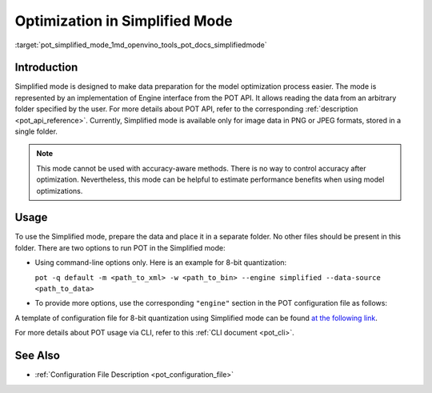 .. index:: pair: page; Optimization with Simplified Mode
.. _pot_simplified_mode:

.. meta::
   :description: Running optimization in Simplified Mode involves implementation 
                 of Engine interface from POT API. Simplified Mode cannot be 
                 used with accuracy-aware methods.
   :keywords: Post-training Optimization Tool, Post-training Optimization Tool Command-line API,
              POT, POT CLI API, quantizing models, simplified mode, quantization, model quantization,
              8-bit quantization

Optimization in Simplified Mode
===============================

:target:`pot_simplified_mode_1md_openvino_tools_pot_docs_simplifiedmode`

Introduction
~~~~~~~~~~~~

Simplified mode is designed to make data preparation for the model 
optimization process easier. The mode is represented by an implementation of 
Engine interface from the POT API. It allows reading the data from an arbitrary 
folder specified by the user. For more details about POT API, refer to the 
corresponding :ref:`description <pot_api_reference>`. Currently, Simplified 
mode is available only for image data in PNG or JPEG formats, stored in a single folder.

.. note:: This mode cannot be used with accuracy-aware methods. There is no 
   way to control accuracy after optimization. Nevertheless, this mode can be 
   helpful to estimate performance benefits when using model optimizations.

Usage
~~~~~

To use the Simplified mode, prepare the data and place it in a separate folder. 
No other files should be present in this folder. There are two options to 
run POT in the Simplified mode:

* Using command-line options only. Here is an example for 8-bit quantization:

  ``pot -q default -m <path_to_xml> -w <path_to_bin> --engine simplified --data-source <path_to_data>``

* To provide more options, use the corresponding ``"engine"`` section in the 
  POT configuration file as follows:

  .. ref-code-block:: cpp

     "engine": {
         "type": "simplified",
         "layout": "NCHW",               // Layout of input data. Supported ["NCHW",
                                         // "NHWC", "CHW", "CWH"] layout
         "data_source": "PATH_TO_SOURCE" // You can specify path to the directory with images 
                                         // Also you can specify template for file names to filter images to load.
                                         // Templates are unix style (this option is valid only in Simplified mode)
     }

A template of configuration file for 8-bit quantization using Simplified mode 
can be found `at the following link <https://github.com/openvinotoolkit/openvino/blob/master/tools/pot/configs/simplified_mode_template.json>`__.

For more details about POT usage via CLI, refer to this :ref:`CLI document <pot_cli>`.

See Also
~~~~~~~~

* :ref:`Configuration File Description <pot_configuration_file>`
